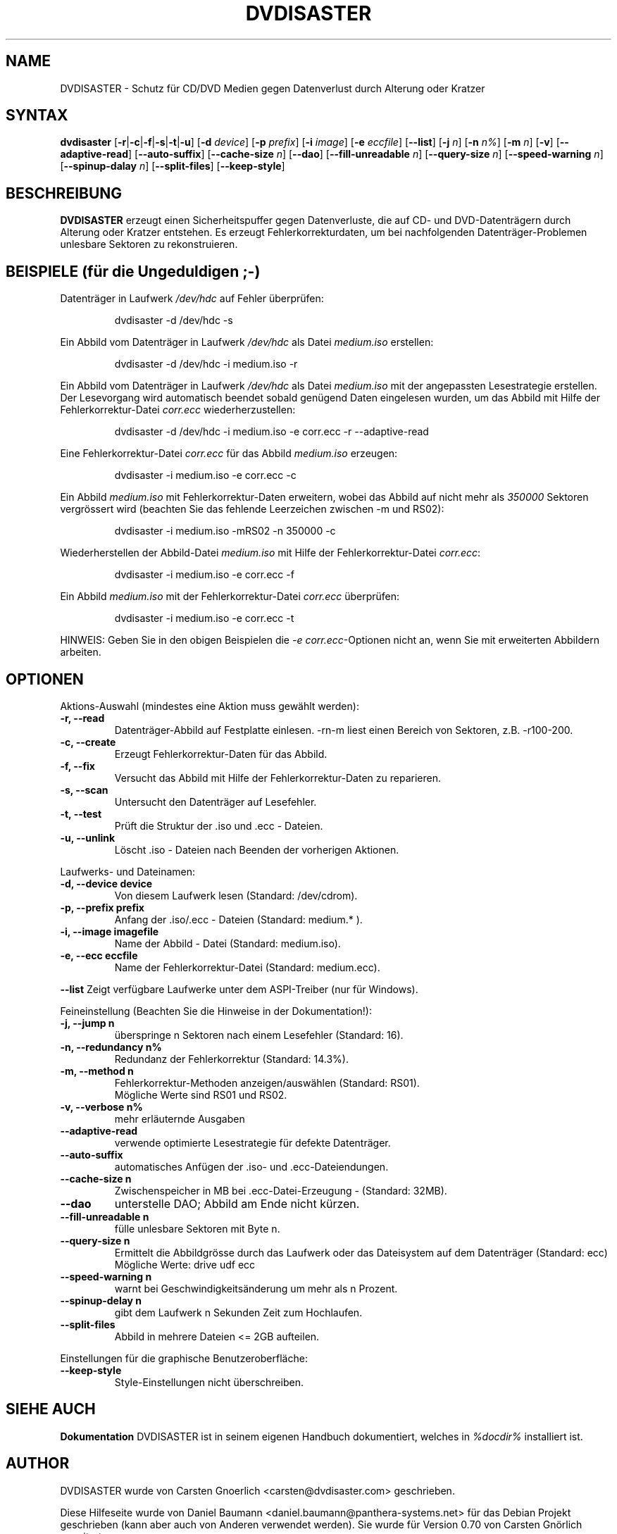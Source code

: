 .TH DVDISASTER 1 "2006-07-06" "0.70" "Schutz f\[:u]r CD/DVD Medien"

.SH NAME
DVDISASTER \- Schutz f\[:u]r CD/DVD Medien gegen Datenverlust durch Alterung
oder Kratzer

.SH SYNTAX
.B dvdisaster
.RB [\| \-r \||\| \-c \||\| \-f \||\| \-s \||\| \-t \||\| \-u \|]
.RB [\| \-d
.IR device \|]
.RB [\| \-p
.IR prefix \|]
.RB [\| \-i
.IR image \|]
.RB [\| \-e
.IR eccfile \|]
.RB [\| \-\-list \|]
.RB [\| \-j
.IR n \|]
.RB [\| -n
.IR n% \|]
.RB [\| -m
.IR n \|]
.RB [\| -v \|]
.RB [\| \-\-adaptive-read \|]
.RB [\| \-\-auto-suffix \|]
.RB [\| \-\-cache-size
.IR n \|]
.RB [\| \-\-dao \|]
.RB [\| \-\-fill-unreadable
.IR n \|]
.RB [\| \-\-query-size
.IR n \|]
.RB [\| \-\-speed-warning
.IR n \|]
.RB [\| \-\-spinup\-dalay
.IR n \|]
.RB [\| \-\-split\-files \|]
.RB [\| \-\-keep-style \|]

.SH BESCHREIBUNG
.B DVDISASTER
erzeugt einen Sicherheitspuffer gegen Datenverluste, die auf CD- und
DVD-Datentr\[:a]gern durch Alterung oder Kratzer entstehen. Es erzeugt
Fehlerkorrekturdaten, um bei nachfolgenden Datentr\[:a]ger-Problemen unlesbare
Sektoren zu rekonstruieren.

.SH BEISPIELE \fP(f\[:u]r die Ungeduldigen ;-)

Datentr\[:a]ger in Laufwerk \fI/dev/hdc\fP auf Fehler \[:u]berpr\[:u]fen:

.RS
dvdisaster -d /dev/hdc -s
.RE

Ein Abbild vom Datentr\[:a]ger in Laufwerk \fI/dev/hdc\fP als Datei \fImedium.iso\fP erstellen:

.RS
dvdisaster -d /dev/hdc -i medium.iso -r
.RE

Ein Abbild vom Datentr\[:a]ger in Laufwerk \fI/dev/hdc\fP als Datei \fImedium.iso\fP
mit der angepassten Lesestrategie erstellen. Der Lesevorgang wird automatisch beendet
sobald gen\[:u]gend Daten eingelesen wurden, um das Abbild mit Hilfe der 
Fehlerkorrektur-Datei \fIcorr.ecc\fP wiederherzustellen:

.RS
dvdisaster -d /dev/hdc -i medium.iso -e corr.ecc -r --adaptive-read
.RE

Eine Fehlerkorrektur-Datei \fIcorr.ecc\fP f\[:u]r das Abbild \fImedium.iso\fP erzeugen:

.RS
dvdisaster -i medium.iso -e corr.ecc -c
.RE

Ein Abbild \fImedium.iso\fP mit Fehlerkorrektur-Daten erweitern,
wobei das Abbild auf nicht mehr als \fI350000\fP Sektoren vergr\[:o]ssert wird
(beachten Sie das fehlende Leerzeichen zwischen -m und RS02):

.RS
dvdisaster -i medium.iso -mRS02 -n 350000 -c
.RE

Wiederherstellen der Abbild-Datei \fImedium.iso\fP 
mit Hilfe der Fehlerkorrektur-Datei \fIcorr.ecc\fP:

.RS
dvdisaster -i medium.iso -e corr.ecc -f
.RE

Ein Abbild \fImedium.iso\fP mit der Fehlerkorrektur-Datei \fIcorr.ecc\fP \[:u]berpr\[:u]fen:

.RS
dvdisaster -i medium.iso -e corr.ecc -t
.RE

HINWEIS: Geben Sie in den obigen Beispielen 
die \fI-e corr.ecc\fP-Optionen nicht an, wenn Sie mit erweiterten
Abbildern arbeiten.

.SH OPTIONEN
Aktions-Auswahl (mindestes eine Aktion muss gew\[:a]hlt werden):
.TP
.B \-r, \-\-read
Datentr\[:a]ger-Abbild auf Festplatte einlesen. -rn-m liest einen Bereich von
Sektoren, z.B. -r100-200.
.TP
.B \-c, \-\-create
Erzeugt Fehlerkorrektur-Daten f\[:u]r das Abbild.
.TP
.B \-f, \-\-fix
Versucht das Abbild mit Hilfe der Fehlerkorrektur-Daten zu reparieren.
.TP
.B \-s, \-\-scan
Untersucht den Datentr\[:a]ger auf Lesefehler.
.TP
.B \-t, \-\-test
Pr\[:u]ft die Struktur der .iso und .ecc - Dateien.
.TP
.B \-u, \-\-unlink
L\[:o]scht .iso - Dateien nach Beenden der vorherigen Aktionen.
.PP

Laufwerks- und Dateinamen:
.TP
.B \-d, \-\-device device
Von diesem Laufwerk lesen (Standard: /dev/cdrom).
.TP
.B \-p, \-\-prefix prefix
Anfang der .iso/.ecc - Dateien (Standard: medium.* ).
.TP
.B \-i, \-\-image imagefile
Name der Abbild - Datei (Standard: medium.iso).
.TP
.B \-e, \-\-ecc eccfile
Name der Fehlerkorrektur-Datei (Standard: medium.ecc).
.PP
.B \-\-list
Zeigt verf\[:u]gbare Laufwerke unter dem ASPI-Treiber (nur f\[:u]r Windows).
.PP

Feineinstellung (Beachten Sie die Hinweise in der Dokumentation!):
.TP
.B \-j, \-\-jump n
\[:u]berspringe n Sektoren nach einem Lesefehler (Standard: 16).
.TP
.B \-n, \-\-redundancy n%
Redundanz der Fehlerkorrektur (Standard: 14.3%).
.TP
.B \-m, \-\-method n
Fehlerkorrektur-Methoden anzeigen/ausw\[:a]hlen (Standard: RS01).
.RS
M\[:o]gliche Werte sind RS01 und RS02.
.RE
.TP
.B \-v, \-\-verbose n%
mehr erl\[:a]uternde Ausgaben
.TP
.B \-\-adaptive-read
verwende optimierte Lesestrategie f\[:u]r defekte Datentr\[:a]ger.
.TP
.B \-\-auto-suffix
automatisches Anf\[:u]gen der .iso- und .ecc-Dateiendungen.
.TP
.B \-\-cache-size n
Zwischenspeicher in MB bei .ecc-Datei-Erzeugung - (Standard: 32MB).
.TP
.B \-\-dao
unterstelle DAO; Abbild am Ende nicht k\[:u]rzen.
.TP
.B \-\-fill-unreadable n
f\[:u]lle unlesbare Sektoren mit Byte n.
.TP
.B \-\-query-size n
Ermittelt die Abbildgr\[:o]sse durch das Laufwerk oder das Dateisystem auf dem Datentr\[:a]ger
(Standard: ecc)
.RS
M\[:o]gliche Werte: drive udf ecc 
.RE
.TP
.B \-\-speed-warning n
warnt bei Geschwindigkeits\[:a]nderung um mehr als n Prozent.
.TP
.B \-\-spinup-delay n
gibt dem Laufwerk n Sekunden Zeit zum Hochlaufen.
.TP
.B \-\-split-files
Abbild in mehrere Dateien <= 2GB aufteilen.
.PP

Einstellungen f\[:u]r die graphische Benutzeroberfl\[:a]che:
.TP
.B \-\-keep-style
Style-Einstellungen nicht \[:u]berschreiben.

.SH SIEHE AUCH
.B Dokumentation
DVDISASTER ist in seinem eigenen Handbuch dokumentiert, welches in
.IR %docdir%
installiert ist.

.SH AUTHOR
DVDISASTER wurde von Carsten Gnoerlich <carsten@dvdisaster.com> geschrieben.
.PP
Diese Hilfeseite wurde von Daniel Baumann <daniel.baumann@panthera-systems.net>
f\[:u]r das Debian Projekt geschrieben (kann aber auch von Anderen verwendet
werden). Sie wurde f\[:u]r Version 0.70 von Carsten Gn\[:o]rlich erweitert.
